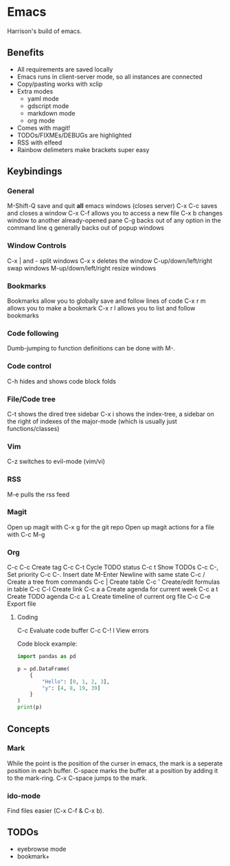 * Emacs
Harrison's build of emacs.
** Benefits
- All requirements are saved locally
- Emacs runs in client-server mode, so all instances are connected
- Copy/pasting works with xclip
- Extra modes
  - yaml mode
  - gdscript mode
  - markdown mode
  - org mode
- Comes with magit!
- TODOs/FIXMEs/DEBUGs are highlighted
- RSS with elfeed
- Rainbow delimeters make brackets super easy

** Keybindings
*** General
M-Shift-Q save and quit **all** emacs windows (closes server)
C-x C-c saves and closes a window
C-x C-f allows you to access a new file
C-x b changes window to another already-opened pane
C-g backs out of any option in the command line
q generally backs out of popup windows

*** Window Controls
C-x | and - split windows
C-x x deletes the window
C-up/down/left/right swap windows
M-up/down/left/right resize windows

*** Bookmarks
Bookmarks allow you to globally save and follow lines of code
C-x r m allows you to make a bookmark
C-x r l allows you to list and follow bookmarks


*** Code following
Dumb-jumping to function definitions can be done with M-.

*** Code control
C-h hides and shows code block folds

*** File/Code tree
C-t shows the dired tree sidebar
C-x i shows the index-tree, a sidebar on the right of indexes of the major-mode
(which is usually just functions/classes)

*** Vim
C-z switches to evil-mode (vim/vi)

*** RSS
M-e pulls the rss feed

*** Magit
Open up magit with C-x g for the git repo
Open up magit actions for a file with C-c M-g

*** Org
C-c C-c Create tag
C-c C-t Cycle TODO status
C-c t   Show TODOs
C-c C-, Set priority
C-c C-. Insert date
M-Enter Newline with same state
C-c /   Create a tree from commands
C-c |   Create table
C-c '   Create/edit formulas in table
C-c C-l Create link
C-c a a Create agenda for current week
C-c a t Create TODO agenda
C-c a L Create timeline of current org file
C-c C-e Export file

**** Coding
C-c     Evaluate code buffer
C-c C-! l View errors

Code block example:
#+begin_src python :results output
  import pandas as pd

  p = pd.DataFrame(
	  {
		  "Hello": [0, 1, 2, 3],
		  "y": [4, 8, 19, 39]
	  }
  )
  print(p)
#+end_src

** Concepts
*** Mark
While the point is the position of the curser in emacs, the mark is a seperate
position in each buffer. C-space marks the buffer at a position by adding it to
the mark-ring. C-x C-space jumps to the mark.

*** ido-mode
Find files easier (C-x C-f & C-x b).

** TODOs
- eyebrowse mode
- bookmark+
  
